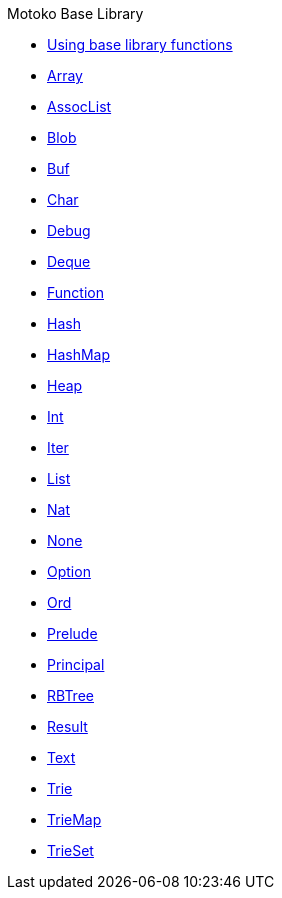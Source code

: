 .Motoko Base Library
* xref:stdlib-intro.adoc[Using base library functions]
* xref:./Array.adoc[Array]
* xref:./AssocList.adoc[AssocList]
* xref:./Blob.adoc[Blob]
* xref:./Buf.adoc[Buf]
* xref:./Char.adoc[Char]
* xref:./Debug.adoc[Debug]
* xref:./Deque.adoc[Deque]
* xref:./Function.adoc[Function]
* xref:./Hash.adoc[Hash]
* xref:./HashMap.adoc[HashMap]
* xref:./Heap.adoc[Heap]
* xref:./Int.adoc[Int]
* xref:./Iter.adoc[Iter]
* xref:./List.adoc[List]
* xref:./Nat.adoc[Nat]
* xref:./None.adoc[None]
* xref:./Option.adoc[Option]
* xref:./Ord.adoc[Ord]
* xref:./Prelude.adoc[Prelude]
* xref:./Principal.adoc[Principal]
* xref:./RBTree[RBTree]
* xref:./Result.adoc[Result]
* xref:./Text.adoc[Text]
* xref:./Trie.adoc[Trie]
* xref:./TrieMap.adoc[TrieMap]
* xref:./TrieSet.adoc[TrieSet]